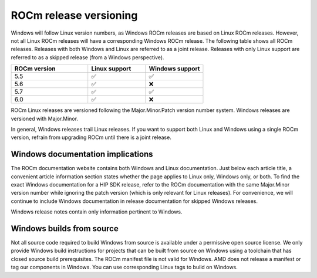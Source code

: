 .. meta::
  :description: ROCm release versioning
  :keywords: ROCm installation, AMD, ROCm, Windows, HIP, HIP SDK, release versioning

****************************************************************************
ROCm release versioning
****************************************************************************

Windows will follow Linux version numbers, as Windows ROCm releases are based on Linux ROCm
releases. However, not all Linux ROCm releases will have a corresponding Windows ROCm release. The
following table shows all ROCm releases. Releases with both Windows and Linux are referred to as a
joint release. Releases with only Linux support are referred to as a skipped release (from a Windows
perspective).

.. csv-table::
    :widths: 40, 30, 30
    :header: "ROCm version", "Linux support", "Windows support"

    "5.5", "✅", "✅"
    "5.6", "✅", "❌"
    "5.7", "✅", "✅"
    "6.0", "✅", "❌"

ROCm Linux releases are versioned following the Major.Minor.Patch version number system.
Windows releases are versioned with Major.Minor.

In general, Windows releases trail Linux releases. If you want to support both Linux and Windows using
a single ROCm version, refrain from upgrading ROCm until there is a joint release.

Windows documentation implications
=============================================================

The ROCm documentation website contains both Windows and Linux documentation. Just below each
article title, a convenient article information section states whether the page applies to Linux only,
Windows only, or both. To find the exact Windows documentation for a HIP SDK release, refer to the
ROCm documentation with the same Major.Minor version number while ignoring the patch version
(which is only relevant for Linux releases). For convenience, we will continue to include Windows
documentation in release documentation for skipped Windows releases.

Windows release notes contain only information pertinent to Windows.

Windows builds from source
=============================================================

Not all source code required to build Windows from source is available under a permissive open
source license. We only provide Windows build instructions for projects that can be built from source
on Windows using a toolchain that has closed source build prerequisites. The ROCm manifest file is not
valid for Windows. AMD does not release a manifest or tag our components in Windows. You can use
corresponding Linux tags to build on Windows.
